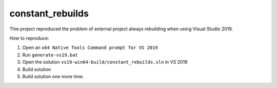 constant_rebuilds
=================

Thie project reproduced the problem of external project always rebuilding when using Visual Studio 2019.

How to reproduce:

1. Open an ``x64 Native Tools Command prompt for VS 2019``
#. Run ``generate-vs19.bat``
#. Open the solution ``vs19-win64-build/constant_rebuilds.sln`` in VS 2019
#. Build solution
#. Build solution one more time.

